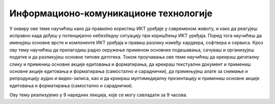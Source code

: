 Информационо-комуникационе технологије
=======================================

У оквиру ове теме научићеш како да правилно користиш ИКТ уређаје у савременом животу, и како да реагујеш исправно када дођеш у потенцијално небезбедну ситуацију при коришћењу ИКТ уређаја. 
Поред тога научићеш да именујеш основне врсте и компоненте ИКТ уређаја и правиш разлику између хардвера, софтвера и сервиса. 
Кроз ову тему научићеш да прилагодиш радно окружење применом основних подешавања, сачуваш и организујеш податке и да разликујеш основне типове датотека.
Током проучавања ове теме научићеш да креираш дигиталну слику и примениш основне акције едитовања и форматирања, да креираш текстуални документ и примениш основне акције едитовања и форматирања (самостално и сараднички), да примењујеш алате за снимање и репродукцију аудио и видео-записа, као и да креираш мултимедијалну презентацију и примениш основне акције едитовања и форматирања (самостално и сараднички).

Ову тему реализујемо у 9 наредних лекција, које се могу савладати за 9 часова.